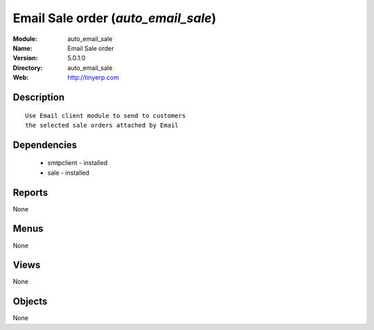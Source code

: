 
Email Sale order (*auto_email_sale*)
====================================
:Module: auto_email_sale
:Name: Email Sale order
:Version: 5.0.1.0
:Directory: auto_email_sale
:Web: http://tinyerp.com

Description
-----------

::

  Use Email client module to send to customers
  the selected sale orders attached by Email

Dependencies
------------

 * smtpclient - installed
 * sale - installed

Reports
-------

None


Menus
-------


None


Views
-----


None



Objects
-------

None
